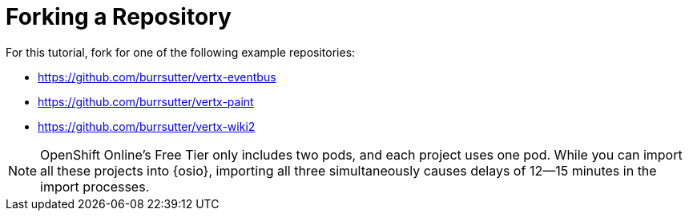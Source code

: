 [#fork_repo]
= Forking a Repository

For this tutorial, fork for one of the following example repositories:

* https://github.com/burrsutter/vertx-eventbus
* https://github.com/burrsutter/vertx-paint
* https://github.com/burrsutter/vertx-wiki2

NOTE: OpenShift Online's Free Tier only includes two pods, and each project uses one pod. While you can import all these projects into {osio}, importing all three simultaneously causes delays of 12--15 minutes in the import processes.
